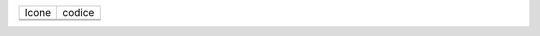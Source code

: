 ======== ========
Icone    codice
|image0| |image1|
|image2| |image3|
======== ========

.. |image0| image:: ./poligoniRegolari_img1.png
.. |image1| image:: ./poligoniRegolari_img2.png
.. |image2| image:: ./poligoniRegolari_img3.png
.. |image3| image:: ./poligoniRegolari_img4.png

